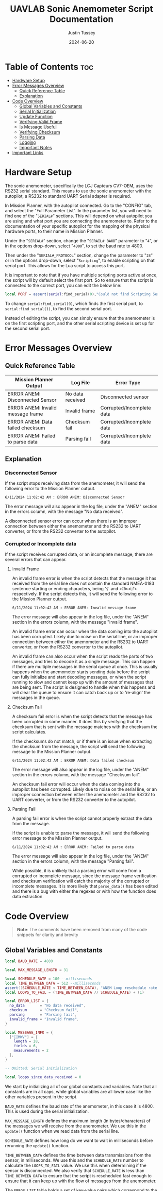 #+title: UAVLAB Sonic Anemometer Script Documentation
#+author: Justin Tussey
#+date: 2024-06-20
#+options: toc:2

#+begin_comment
pandoc UAVLAB-serial-pth-documentation.org -o UAVLAB-serial-pth-documentation.pdf --template eisvogel --listings

Using modified eisvogel latex template to have underlined linked
https://github.com/jlacko/pandoc-latex-template <- the one I'm using
https://github.com/Wandmalfarbe/pandoc-latex-template <- main link
#+end_comment

* Table of Contents :toc:
- [[#hardware-setup][Hardware Setup]]
- [[#error-messages-overview][Error Messages Overview]]
  - [[#quick-reference-table][Quick Reference Table]]
  - [[#explanation][Explanation]]
- [[#code-overview][Code Overview]]
  - [[#global-variables-and-constants][Global Variables and Constants]]
  - [[#serial-initialization][Serial Initialization]]
  - [[#update-function][Update Function]]
  - [[#verifying-valid-frame][Verifying Valid Frame]]
  - [[#is-message-useful][Is Message Useful]]
  - [[#verifying-checksum][Verifying Checksum]]
  - [[#parsing-data][Parsing Data]]
  - [[#logging][Logging]]
  - [[#important-notes][Important Notes]]
- [[#important-links][Important Links]]

* Hardware Setup
The sonic anemometer, specifically the LCJ Capteurs CV7-OEM, uses the RS232
serial standard. This means to use the sonic anemometer with the autopilot, a
RS232 to standard UART Serial adapter is required.

In Mission Planner, with the autopilot connected. Go to the "CONFIG" tab, and
select the "Full Parameter List". In the parameter list, you will need to find
one of the "~SERIAL#~" sections. This will depend on what autopilot you are
using and what port you are connecting the anemometer to. Refer to the
documentation of your specific autopilot for the mapping of the physical
hardware ports, to their name in Mission Planner.

Under the "~SERIAL#~" section, change the "~SERAIL#_BAUD~" parameter to "=4=", or in
the options drop-down, select "=4800=", to set the baud rate to 4800.

Then under the "~SERIAL#_PROTOCOL~" section, change the parameter to "=28=" or
in the options drop-down, select "~Scripting~", to enable scripting on that
serial port. This allows for the Lua script to access this port.

It is important to note that if you have multiple scripting ports active at
once, the script will by default select the first port. So to ensure that the
script is connected to the correct port, you can edit the below line:

#+begin_src lua
local PORT = assert(serial:find_serial(0),"Could not find Scripting Serial Port")
#+end_src

To change ~serial:find_serial(0)~, which finds the first serial port, to
~serial:find_serial(1)~, to find the second serial port.

Instead of editing the script, you can simply ensure that the anemometer is on
the first scripting port, and the other serial scripting device is set up for
the second serial port.

* Error Messages Overview
** Quick Reference Table

| Mission Planner Output            | Log File         | Error Type                |
|-----------------------------------+------------------+---------------------------|
| ERROR ANEM: Disconnected Sensor   | No data received | Disconnected sensor       |
| ERROR ANEM: Invalid message frame | Invalid frame    | Corrupted/Incomplete data |
| ERROR ANEM: Data failed checksum  | Checksum fail    | Corrupted/Incomplete data |
| ERROR ANEM: Failed to parse data  | Parsing fail     | Corrupted/Incomplete data |

** Explanation

*** Disconnected Sensor

If the script stops receiving data from the anemometer, it will send the
following error to the Mission Planner output.

#+begin_example
6/11/2024 11:02:42 AM : ERROR ANEM: Disconnected Sensor
#+end_example

The error message will also appear in the log file, under the "ANEM" section in
the errors column, with the message "No data received".

A disconnected sensor error can occur when there is an improper connection
between either the anemometer and the RS232 to UART converter, or from the RS232
converter to the autopilot.

*** Corrupted or Incomplete data
If the script receives corrupted data, or an incomplete message, there are
several errors that can appear.

**** Invalid Frame

An invalid frame error is when the script detects that the message it has
received from the serial line does not contain the standard NMEA-0183 sentence starting or ending characters, being '=$=' and =<CR><LF>= respectively.
If the script detects this, it will send the following error to the Mission
Planner output.

#+begin_example
6/11/2024 11:02:42 AM : ERROR ANEM: Invalid message frame
#+end_example

The error message will also appear in the log file, under the "ANEM" section in
the errors column, with the message "Invalid frame".

An invalid frame error can occur when the data coming into the autopilot has
been corrupted. Likely due to noise on the serial line, or an improper
connection between either the anemometer and the RS232 to UART converter, or
from the RS232 converter to the autopilot.

An invalid frame can also occur when the script reads the parts of two messages,
and tries to decode it as a single message. This can happen if there are
multiple messages in the serial queue at once. This is usually happens when the
anemometer starts sending data before the script can fully initialize and start
decoding messages, or when the script running to slow and cannot keep up with
the amount of messages that are being sent. The script is designed to handle
when this happens and will clear the queue to ensure it can catch back up or to
're-align' the messages in the queue.

**** Checksum Fail

A checksum fail error is when the script detects that the message has been
corrupted in some manner. It does this by verifying that the checksum that is
sent with the message matches with the checksum the script calculates.

If the checksums do not match, or if there is an issue when extracting the
checksum from the message, the script will send the following message to the
Mission Planner output.

#+begin_example
6/11/2024 11:02:42 AM : ERROR ANEM: Data failed checksum
#+end_example

The error message will also appear in the log file, under the "ANEM" section in
the errors column, with the message "Checksum fail".

An checksum fail error will occur when the data coming into the autopilot has
been corrupted. Likely due to noise on the serial line, or an improper
connection between either the anemometer and the RS232 to UART converter, or
from the RS232 converter to the autopilot.

**** Parsing Fail

A parsing fail error is when the script cannot properly extract the data from
the message.

If the script is unable to parse the message, it will send the following error
message to the Mission Planner output.

#+begin_example
6/11/2024 11:02:42 AM : ERROR ANEM: Failed to parse data
#+end_example

The error message will also appear in the log file, under the "ANEM" section in
the errors column, with the message "Parsing fail".

While possible, it is unlikely that a parsing error will come from a corrupted
or incomplete message, since the message frame verification and checksum
verification will catch the majority of the corrupted or incomplete messages.
It is more likely that ~parse_data()~ has been edited and there is a bug with
either the regexes or with how the function does data extraction.

* Code Overview
#+begin_quote
*Note*: The comments have been removed from many of the code snippets for
 clarity and brevity
#+end_quote
** Global Variables and Constants
#+begin_src lua
local BAUD_RATE = 4800

local MAX_MESSAGE_LENGTH = 31

local SCHEDULE_RATE = 100 --milliseconds
local TIME_BETWEEN_DATA = 512 --milliseconds
assert((SCHEDULE_RATE < TIME_BETWEEN_DATA), "ANEM Loop reschedule rate to long")
local LOOPS_TO_FAIL = (TIME_BETWEEN_DATA // SCHEDULE_RATE) + (1)

local ERROR_LIST = {
  no_data       = "No data received",
  checksum      = "Checksum fail",
  parsing       = "Parsing fail",
  invalid_frame = "Invalid frame",
}

local MESSAGE_INFO = {
  ["IIMWV"] = {
    length = 28,
    fields = 6,
    measurements = 2
  },
}

-- Omitted: Serial Initialization

local loops_since_data_received = 0
#+end_src

We start by initializing all of our global constants and variables. Note that
all constants are in all caps, while global variables are all lower case like
the other variables present in the script.

~BAUD_RATE~ defines the baud rate of the anemometer, in this case it is 4800.
This is used during the serial initialization.

~MAX_MESSAGE_LENGTH~ defines the maximum length (in bytes/characters) of the
messages we will receive from the anemometer. We use this in the ~update()~
function when we read data from the serial line.

~SCHEDULE_RATE~ defines how long do we want to wait in milliseconds before
rerunning the ~update()~ function.

~TIME_BETWEEN_DATA~ defines the time between data transmissions from the sensor,
in milliseconds. We use this and the ~SCHEDULE_RATE~ number to calculate the
~LOOPS_TO_FAIL~ value. We use this when determining if the sensor is
disconnected. We also verify that ~SCHEDULE_RATE~ is less than
~TIME_BETWEEN_DATA~ to ensure that the script is rescheduled fast enough to
ensure that it can keep up with the flow of messages from the anemometer.

The ~ERROR_LIST~ table holds a set of key-value pairs which correspond to the
different kinds of errors that can be experienced. These are referenced when
using the ~log_error()~ function to pass in the string we would like to log for
the error message. *Note*: all of the string in the ~ERROR_LIST~ table must
be 16 character (bytes) or less to be properly logged.

The ~MESSAGE_INFO~ table holds a set of key-value pairs which map the NMEA message
headers that we expect and would like to decode to a table of information about
the message. Specifically it holds the length of the message, the number of
fields that are in the message, and the number of measurements that are in the
message. This table gets referenced when parsing the data from the message to
ensure that the data was successfully extracted.

The ~loops_since_data_received~ variable holds the amount of loops we have gone
through since we have received any new data. This is incremented once every loop
without data, and is compared with the ~LOOPS_TO_FAIL~ value before we log an
error.

** Serial Initialization
#+begin_src lua
local PORT = assert(serial:find_serial(0),"Could not find Scripting Serial Port")
PORT:begin(BAUD_RATE)
PORT:set_flow_control(0)
#+end_src

To initialize the serial connection, we call the ~find_serial()~ method, which
will find a scripting serial port instance. In the code snippet above, we call
~serial:find_serial(0)~, which will look for the first instance of a scripting
enabled serial port. If you have multiple scripting serial ports, you can change
the argument of the ~find_serial()~ from a =0= to a =1=, which will look for the
second scripting enables serial port, as opposed to the first.

If we do not find a serial port that has scripting enabled, we throw an error to
alert the user that the autopilot has not been properly set up to use the
sensor.

After finding the serial port, we store the interface in the ~PORT~ variable.
To start the connection, we call the ~begin()~ method and pass in the ~BAUD_RATE~
constant that we defined earlier. We also disable UART flow control with the
~set_flow_control()~ method, since the anemometer does not support it.

** Update Function
Once the constants are defined and serial initialization is completed, the
script then jumps to the end of the file (since that there is no other code
outside of the functions) and runs the following return statement.

#+begin_src lua
return update() -- run immediately before starting to reschedule
#+end_src

This statement calls the ~update()~ function, which is the main driver function
in this script.

#+begin_src lua
function update()
  local n_bytes = PORT:available()

  if n_bytes <= 0 then
    loops_since_data_received = loops_since_data_received + 1
    if loops_since_data_received >= LOOPS_TO_FAIL then
      log_error(ERROR_LIST.no_data)
      gcs:send_text(0, "ERROR ANEM: Disconnected Sensor")
    end
    return update, SCHEDULE_RATE
  end
#+end_src

For every iteration we first start by checking how many bytes are available in
the serial queue by using the ~available()~ method for the serial interface. We
then check if that value is zero. If it is this means that the anemometer has
not sent any data yet. We then add one to the ~loops_since_data_received~ variable,
and check if the value is over the ~LOOPS_TO_FAIL~ limit. If it is, we then log
an error to the log file, and send an error message to Mission Planner.

#+begin_src lua
  local message_string = PORT:readstring(MAX_MESSAGE_LENGTH)

  if (message_string == nil or #message_string <= 0) then
    return update, SCHEDULE_RATE
  end

  loops_since_data_received = 0

  if not (verify_valid_frame(message_string)) then
    PORT:readstring(PORT:available():toint())
    log_error(ERROR_LIST.invalid_frame)
    gcs:send_text(0, "ERROR ANEM: Invalid message frame")
    gcs:send_text(7, message_string)
    return update, SCHEDULE_RATE
  end
#+end_src

If we have received data from the anemometer, we call the ~readstring()~ method
on the serial interface to get a string that is at most ~MAX_MESSAGE_LENGTH~
bytes long.

To prevent a situation where ~readstring()~ returns ~nil~ value or an empty
string and we try to parse the data, we simply check for both of these
conditions, and reschedule the function if either of them are true.

#+begin_quote
Instead of reading each byte individually off of the serial line, and checking
to see if we have reached the end of a NMEA message, we simply pull the max
message length that we are expecting from the sensor off the serial line each
time.

If we are parsing and logging the data fast enough, and are rescheduling the
loop often enough, we will only have one message in the queue at a time. Which
means even if the current message in the queue is shorter than the maximum
message length, we will not pull parts of another message, since there is no
second message in the queue
#+end_quote

After we have passed the first initial checks to make sure we have received a
message, we then can call the ~verify_valid_frame()~ function, which will take
in the message string, and check for the NMEA-0183 sentence start and ending
characters. Which are "~$~" and =<CR><LF>= respectively. If the function does
not find both of these, it will return false. If the function does return false,
we know that either we have a corrupt or incomplete message, or we have read the
parts of two separate messages.

We first clear the serial queue by reading the rest of available bytes into a
string, and doing nothing with them. This will "re-align" the serial queue to
ensure that the first byte we read will be the start of the sentence, and that
there are no messages in the queue to ensure we do not read a part of the
second message.

We then log an error to the autopilot's log file with the ~log_error()~ method.
Which takes a 16 byte string as its input, which we pull from the ~ERROR_LIST~,
using the ~invalid_frame~ key to pass in the desired string. We also send an
error to the Mission Planner output, specifying what sensor is having the error,
and what king of error we are experiencing. We then return and reschedule the
update function to run again in ~SCHEDULE_RATE~ milliseconds.

#+begin_src lua
  if not (is_message_useful(message_string)) then
    return update, SCHEDULE_RATE
  end

  if not (verify_checksum(message_string)) then
    log_error(ERROR_LIST.checksum)
    gcs:send_text(0, "ERROR ANEM: Data failed checksum")
    gcs:send_text(7, message_string)
    return update, SCHEDULE_RATE
  end
#+end_src

If we have received a valid frame from the anemometer, we can now check if the
message is one that holds data we would like to log. We pass the message string
into the ~is_message_useful()~ function, which extracts the NMEA message header,
and checks if its one of the messages we would like to parse. In our case, we
only would like to parse the "IIMWV" message, which contains wind direction and
wind speed data.

If it is not the message we would like to parse we simply return and wait to
process the next message. If it is the "IIMWV" message, we can continue on to
the checksum verification.

Here I will give general explanation on how the checksum is calculated and
verified. The specifics of how the ~verify_checksum()~ works will be discussed
in the [[#verifying-checksum]["Verifying Checksum"]] section.

Below is an example of one of the messages that the anemometer can send, which
is in the NMEA-0183 message format standard. At the end of the message, after
the asterisk, is a two digit hexadecimal number, represented as a string. This
is the checksum of the message.

#+begin_example
$IIMWV,179.0,R,000.3,M,A*32<CR><LF>
#+end_example

#+begin_comment
*NOTE*: The end of the message has the standard DOS (Windows) line ending of a
carriage return and a line feed, (shown as <CR> and <LF>), but are considered
whitespace characters. Which means in most user interfaces are invisible. When
counting the number of characters in a message, or when dealing with the length
of a message do not forget that these characters are present in the message.
#+end_comment

To calculate the checksum from the message, we first take the "main body" of the
message, that is the text inside, but *NOT INCLUDING* the "~$~" and "~*~". The
"main body" of the message can be seen below.

#+begin_example
IIMWV,179.0,R,000.3,M,A*32
#+end_example

Once we have the "main body" of the message, we can now calculate the checksum.
For the NMEA-0183 standard, we calculate the checksum by performing a bitwise
exclusive OR (XOR) of all of the characters that are in the "main message", not
including the "~$~" and "~*~".

An explanation of the exclusive OR operation (XOR) can be found [[https://en.wikipedia.org/wiki/Exclusive_or][here]].

In the example above, we start out with the ASCII character =I=. We then XOR =I=
with the next character in the string, which happens to be another =I=. After we
XOR these two characters together, we take the result of this operation, and
then XOR it with the next character in the messsage, in this case =M=. We then
repeat this process until we reach the end of the string.

Once we calculate the checksum from the message, we can now verify if the
message is valid. We do this by comparing the value of the checksum we
calculated, to the checksum sent with the message. If the two values do not
match, we know that the data contained within the message, or the checksum bytes
themselves, are corrupted in some manner.

If we find that the checksum is invalid, we report this error to Mission
Planner, call ~log_error()~ to log an error in the BIN file, and return and
reschedule the ~update()~ function.

#+begin_src lua
  if not (parse_data(message_string)) then
    log_error(ERROR_LIST.parsing)
    gcs:send_text(0, "ERROR ANEM: Failed to parse data")
    gcs:send_text(7, message_string)
    return update, SCHEDULE_RATE
  end
#+end_src

Now that we have passed all of the checks, we can now begin to parse and log the
message.

Again, I will be giving a general overview of how parsing and logging works,
while more specific explanations will be in the [[#logging]["Logging"]] and [[#parsing-data]["Parsing Data"]]
sections.

We start by extracting the "main body" of the message, which contains all of the
fields of the message. We then take each field or section of the message, which
is delimited by commas, and place them into a table.

After we have all of the fields in a table, we then iterate over the table,
looking at each of the fields to see if they are a floating point number. If
they are, we store them in a separate measurements table.

Once we have the measurements from the message, we check what message we are
handling, and thensend the measurements to the appropriate function. In this case
we only have one message we handle, so there is only one logging function.

In the logging function, we define the measurement section that will appear in
the log file, which is "ANEM" in this case. We also define all of the data
fields that we would like to record. In the case of the "IIMWV" message, we have
"angle", "speed", and "error". We then write this data to the log file.

If there were any errors in extracting the fields or the measurements from the
message, or if there was an issue in the logging process, we log an error in the
log file, and send an error to the Mission Planner output.

#+begin_src lua
  return update, SCHEDULE_RATE
end
#+end_src

After we have logged the data into the log file, we can now reschedule the
~update()~ function to run again in ~SCHEDULE_RATE~ milliseconds. After that
amount of time, the loop will run again, processing the next message.

** Verifying Valid Frame

#+begin_src lua
function verify_valid_frame(message_string)
  local head = string.sub(message_string, 1, 1)
  local tail = string.sub(message_string, #message_string-1, #message_string)

  if (head == "$") and (tail == "\r\n") then
    return true
  end
  return false
end
#+end_src

To verify that we have a valid NMEA-0183 message frame, we need to check if we
have the standard sentence starting and ending characters for NMEA-0183
messages, being "=$=" and "=<CR><LF>=" respectively.

To get these characters, we simply use the ~string.sub()~ method to extract the
sub-strings that contains the sentence delimiters. In ~strings.sub()~, we
specify the string we are going to be working on, and then we pass in the
starting and ending indices of the sub-string we want (The sub-string indices
are inclusive). For the "head", we simply take the first character in the
string. For the "tail", we specify the last two indices of the string, which if
the message is valid, will contain the two ending characters.

We then take the sub-strings and verify that they do contain the starting and
ending characters. If both sets are present, we return true to the caller. If
one or both of the sub-strings do not match their respective sentence
delimiters, we return false.

** Is Message Useful

#+begin_src lua
function is_message_useful(message_string)
  local message_type = message_string:match("%$(.-),")

  if message_type == nil then
    return false
  elseif message_type == "IIMWV" then
    return true
  end
  return false
end
#+end_src

Since the anemometer sends several messages that we do not care about, it is
important that we can throw out any messages early into the loop to prevent wasted
time.

We first use the regex "=%$(.-),=", which will first find the "=$=" character,
which signifies the start of a NMEA-0183 message. It then matches any character
up until the first comma. This field, according to the NMEA-0183 standard, hold
the message identifier.

We first check and see if the regex was successful by making sure the
~message_type~ variable is not ~nil~. If we did in fact get a message header we
then check if it is the "IIMWV" message header, which is the only message we
would like to parse. If it is, we return true, if it is not, we return false.

** Verifying Checksum
#+begin_src lua
function verify_checksum(message_string)
  local data_string = message_string:match("%$(.*)%*")
  if data_string == nil then
    return false
  end

  local incoming_checksum = message_string:match("%*([0-9A-F][0-9A-F])")
  if incoming_checksum == nil then
    return false
  end

  incoming_checksum = tonumber(incoming_checksum, 16)

  local checksum = 0x0
  local string_bytes = { data_string:byte(1, #data_string) }
  for i = 1, #string_bytes do
    checksum = (checksum ~ string_bytes[i])
  end

  return (checksum == incoming_checksum)
end
#+end_src

We first take the message string and perform a regular expression (regex or
regexp) match on the string. Here the Lua regex "=%$(.*)%*=" first looks for a
"~$~", once it finds one, it then matches any characters after the "~$~" up
until it finds a "~*~". This extracts the main body of the message, which
contains the data that we need to process for logging. An example of a full
message can be seen below.

#+begin_example
$IIMWV,179.0,R,000.3,M,A*32
#+end_example

Before we continue, we check if the regex failed, if it has, it will have
returned a value of ~nil~. We check for this, and if this is true, we return
false for the caller to handle.

We then perform another regex on the message string again to extract the
checksum. The regex "=%*([0-9A-F][0-9A-F])=" first finds a "~*~". After it finds
one, it then matches exactly two characters. Since we are matching for a
hexadecimal number, the regex will only accept characters in hexadecimal
numbers. This includes all digits between zero and nine, and all capital version
of letters between and including A-F.

Once we have extracted the checksum, we verify that the regex was successful by
making sure the resulting string is not ~nil~. If it is ~nil~, we return false
for the caller to handle.

If we successfully extracted the checksum value, we then need to convert it to an
integer since we cannot compare the string directly with the checksum value we
will calculate later. To do this we call the ~tonumber()~ function. We pass in
the string we want convert to a number, and the base of the number we are
passing in. In this case with a hexadecimal number, we specify =16=.

Now that we have extracted the main message body and the incoming checksum, we
can now calculate the checksum ourselves and verify it is correct.

We start by creating the ~checksum~ variable to hold our calculated checksum and
set it to zero. We do this so we can perform the first XOR with the first
character in the string without causing any issues.

We then need to convert the ~data_string~ variable into an array of bytes. We
need to do this for two reasons. One, we need to be able to iterate over the
string easily, and two, Lua does not support doing bitwise operations, (such as
XOR) on strings or characters directly.

#+begin_src lua
local string_bytes = { data_string:byte(1, #data_string) }
#+end_src

The above code snippet first takes the first character in the string, and
returns its ASCII value. We place this expression inside of a set of curly
braces to take all of the ASCII values of the characters in the string and place
them in a table.

Once we have done that we can finally calculate the checksum. As mentioned
before.  We calculate the checksum by simply XORing each character with the
result of the previous XOR operation.

Once we have calculated the checksum, we compare it with the incoming checksum.
If the two are not the same, we return false, meaning that the data has been
corrupted at some point during the transmission. If the two values are the same,
we return true, as the data has not been effected and we can continue processing
the data.

For information on Lua's regular expressions, you can view these pages:
- [[https://www.lua.org/pil/20.1.html][Pattern-Matching Functions]]
- [[https://riptutorial.com/lua/example/20315/lua-pattern-matching][Lua pattern matching]]

For making patterns and regular expressions in Lua, you can use these web tools:
- [[https://gitspartv.github.io/lua-patterns/][Lua Patterns Viewer]]
- [[https://montymahato.github.io/lua-pattern-tester/][Lua Pattern Tester]]

** Parsing Data
#+begin_src lua
function parse_data(message_string)
  local data_string = message_string:match("%$(.*)%*")
  if data_string == nil then
    return false
  end

  local message_type = message_string:match("%$(.-),")
  if message_type == nil then
    return false
  end

  local data_table = {}
  for str in string.gmatch(data_string, "([^" ..",".. "]+)") do
    table.insert(data_table, str)
  end

  if #data_table ~= MESSAGE_INFO[message_type].fields then
    return false
  end

  local measurement_table={}
  for i = 1, #data_table do
    local m = string.match(data_table[i], "%d*%.%d*")
    if m ~= nil then
      table.insert(measurement_table, m)
    end
  end

  if #measurement_table ~= MESSAGE_INFO[message_type].measurements then
    return false
  end

  if message_type == "IIMWV" then
    return log_wind_speed(measurement_table)
  end

   return false
end
#+end_src

We first take the message string and perform a regular expression (regex or
regexp) match on the string. Here the Lua regex "=%$(.*)%*=" first looks for a
"~$~", once it finds one, it then matches any characters after the "~$~" up
until it finds a "~*~". This extracts the main body of the message, which
contains the data that we need to process for logging. An example of a full
message can be seen below.

#+begin_example
$IIMWV,179.0,R,000.3,M,A*32
#+end_example

Before we continue, we check if the regex failed, if it has, it will have
returned a value of ~nil~. We check for this, and if this is true, we return
false for the caller to handle.

We then extract the message header with the regex "=%$(.-),=", which will
extract the first field in the message, we will use this later in the function.
We also verify that regex worked by checking if the value is ~nil~.

After we match the main body of the message, we can start preparing to extract
the data from it. First we initialize the ~data_table~ table, which is where
we will store each of the messages sections for processing.

Next we perform another regex on the message body. Here the regex
"=([^" ..",".. "]+)=", or more simply written as "~([^,]+)~" takes the string,
and matches every character up until it finds a ",". It does this for all of the
segments in the string. We then use the for loop to iterate over all of these
segments and place them into are previously defined ~data_table~.

We then check the size of ~data_table~, and make sure it matches up with the
number of fields that we know are present in the message we are parsing. In our
case the "IIMWV" has six fields. If we find that this is not true, we return
false for the caller to handle.

We then iterate over ~data_table~ checking each value and seeing if it matches
with the regex "=%d*%.%d*=", which accepts any floating point number. We then
place any matches

Finally we call our log function and pass in the ~measurements_table~ as an
argument. The log function returns true or false depending on whether the table
is the correct size. We then return this boolean value to the caller for them to
handle.

For information on Lua's regular expressions, you can view these pages:
- [[https://www.lua.org/pil/20.1.html][Pattern-Matching Functions]]
- [[https://riptutorial.com/lua/example/20315/lua-pattern-matching][Lua pattern matching]]

For making patterns and regular expressions in Lua, you can use these web tools:
- [[https://gitspartv.github.io/lua-patterns/][Lua Patterns Viewer]]
- [[https://montymahato.github.io/lua-pattern-tester/][Lua Pattern Tester]]

** Logging
*** Logging Data

#+begin_src lua
function log_wind_speed(measurement_table)
  if #measurement_table ~= MESSAGE_INFO["IIMWV"].measurements then
    return false

  logger:write('ANEM', 'angle,speed,error',
               'NNN',
               measurement_table[1],
               measurement_table[2],
               'Normal')
  return true
end
#+end_src

The ~log_wind_speed()~ is the function that logs the data that comes from the
"IIMWV" message from the anemometer, in the form of a table.

The function first checks if the table has the correct number of measurements by
referencing the measurements value of the "IIMWV" message in the ~MESSAGE_INFO~
table. If the values differ, we return false to the caller. If they are the same,
we can continue to log the values.

The ~logger:write~ method take several arguments to define the various
parameters that go into the log file.

The first argument, '=ANEM=', is the section name for the data we are going to
log in the file. This name has to be at most 4 characters, and cannot be the
same as any other section name that ArduPilot logs. The second argument,
'=angle,speed,error=', specifies the name of each piece of data logged. These
labels are stored under the section name in the log file, in total these names
cannot exceed 64 characters.

The third argument, '=NNN=', specifies the type of each label. In this case
'=N=', specifies a =char[16]=, which is a string of a maximum of 16 characters.

Further explanations on the format, unit, and multiplier types can be found
[[https://github.com/ArduPilot/ardupilot/blob/master/libraries/AP_Logger/README.md][here]].

Once we specify the parameters for the data that is going to be logged, we then
pass in the data we would like to log in the file. In this case, we use the 2
measurements in the ~measurements_table~ table, and the string "=Normal=" for the
error column. These are in the same order as the labels we specified in the
second argument.

Further explanation on the arguments of the ~logger:write()~ method can be found
[[https://ardupilot.org/dev/docs/code-overview-adding-a-new-log-message.html][here]].

Once we log the data we simply return true to the caller for them to handle.
~logger:write()~ unfortunately does not return a value to tell us whether it was
successful so we can only assume that it wrote to the BIN file correctly.

*** Logging Errors

#+begin_src lua
function log_error(error_type)
  logger:write('ANEM', 'angle,speed,error',
               'NNN',
               '0',
               '0',
               error_type)
end
#+end_src

The ~log_error()~ is very similar to the data logging function, the only
difference is that instead of writing any specific data, we simply write zeros
to the log file, and log the type of error as a string (which will originate
from the ~ERROR_LIST~ table). We do this as it is very obvious in the log file
when there is an error, and we deal with it easily during post processing.

For an explanation of the arguments, in ~logger:write()~, you can look in the
[[#logging-data]["Logging Data"]] section

** Important Notes
If a Lua script has an error that the Lua interpreter detects, the script it
generally not able to be restarted until the autopilot is manually restarted or
a restart script command is sent. This is why there are several checks to ensure
that the data parsing operations work as expected.

Doing this, and letting the script still run after an error is detected is
important, as it prevent the script from crashing from a minor issue that fixes
itself immediately, such as minor data corruption, or a short in a sensor
connection, that causes a temporary disconnection. After the issue resolves
itself, assuming the script can handle the error, the script can continue
logging without having to land a drone and restart the script, which is vital
for long and important flights.

#+latex: \newpage
* Important Links
Below is a list of the URLs linked to in the document in case that the
hyperlinks are not usable or reachable, such as if the document is printed on
paper.

1. Exclusive OR Wikipedia Article
   + https://en.wikipedia.org/wiki/Exclusive_or
2. Formatting, Units, and Multipliers in ArduPilot's Logging System
   + https://github.com/ArduPilot/ardupilot/blob/master/libraries/AP_Logger/README.md
3. ArduPilot adding a new log message
   + https://ardupilot.org/dev/docs/code-overview-adding-a-new-log-message.html
4. Lua Pattern-Matching Functions
   + https://www.lua.org/pil/20.1.html
5. Lua Pattern Matching
   + https://riptutorial.com/lua/example/20315/lua-pattern-matching
6. Lua Patterns Viewer
   + https://gitspartv.github.io/lua-patterns/
7. Lua Pattern Tester
   + https://montymahato.github.io/lua-pattern-tester/
8.  Supported log file data types
   + https://github.com/ArduPilot/ardupilot/blob/master/libraries/AP_Logger/README.md
9. ~logger:write()~ method documentation
    + https://ardupilot.org/dev/docs/code-overview-adding-a-new-log-message.html

#  LocalWords:  ArduPilot Lua regexes ArduPilot's
